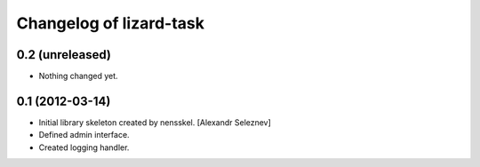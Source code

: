 Changelog of lizard-task
===================================================


0.2 (unreleased)
----------------

- Nothing changed yet.


0.1 (2012-03-14)
----------------

- Initial library skeleton created by nensskel.  [Alexandr Seleznev]

- Defined admin interface.

- Created logging handler.
